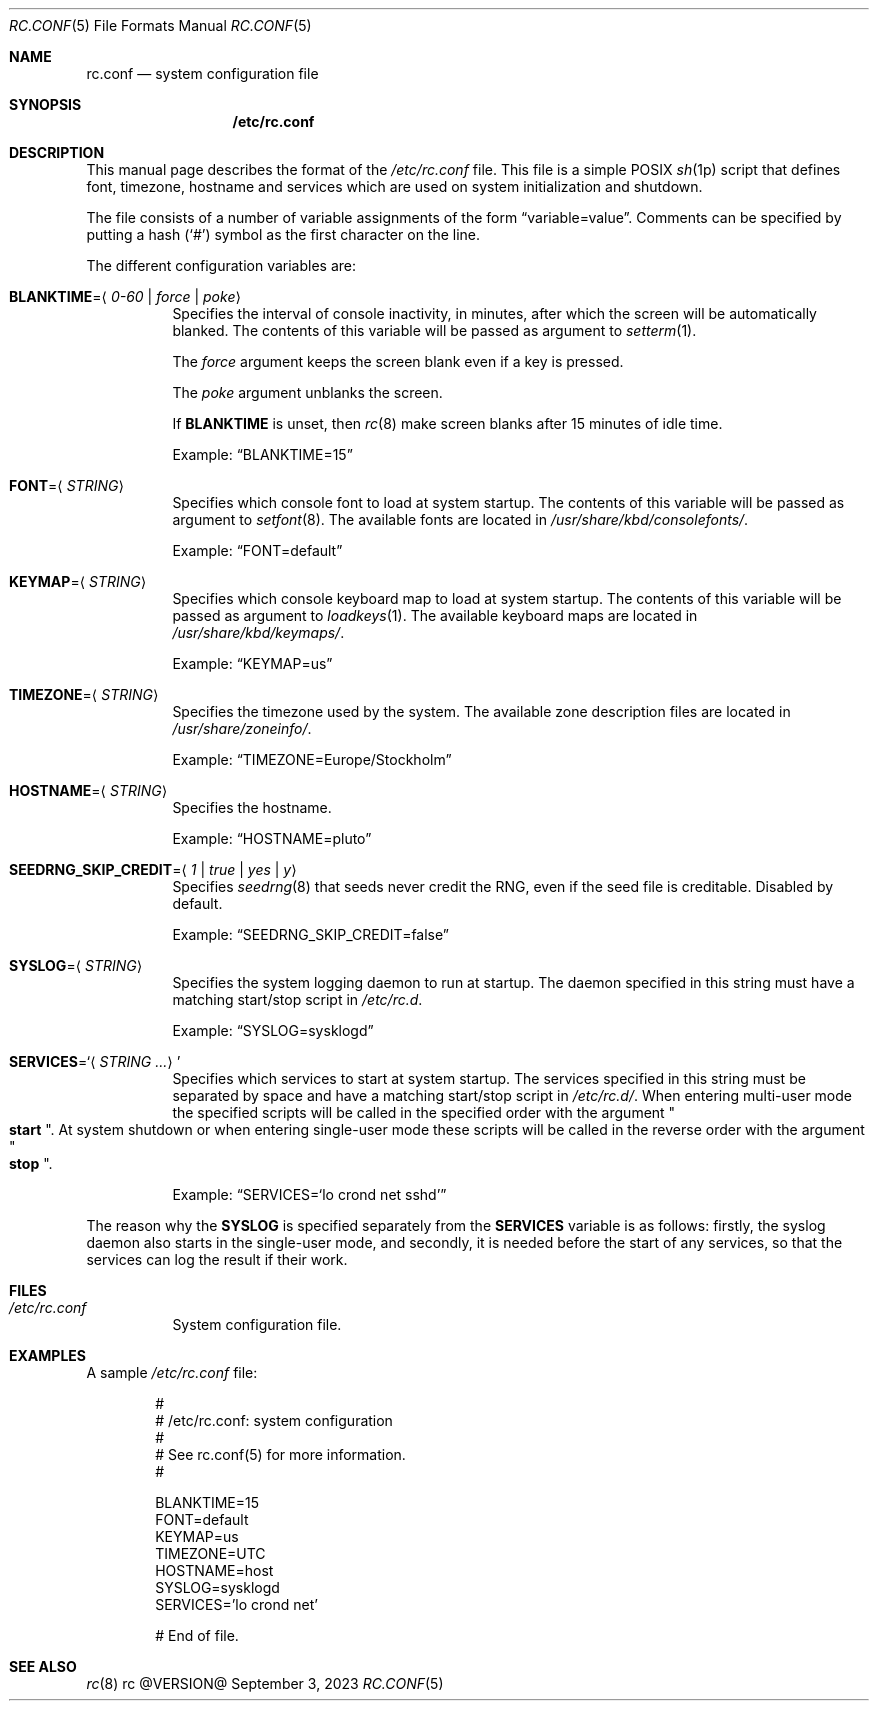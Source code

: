 .\" rc.conf(5) manual page
.\" See COPYING and COPYRIGHT files for corresponding information.
.Dd September 3, 2023
.Dt RC.CONF 5
.Os rc @VERSION@
.Sh NAME
.Nm rc.conf
.Nd system configuration file
.Sh SYNOPSIS
.Nm /etc/rc.conf
.Sh DESCRIPTION
This manual page describes the format of the
.Pa /etc/rc.conf
file.
This file is a simple POSIX
.Xr sh 1p
script that defines font, timezone, hostname and services which are
used on system initialization and shutdown.
.Pp
The file consists of a number of variable assignments of the form
.Dq variable=value .
Comments can be specified by putting a hash
.Pf ( Ql # )
symbol as the first character on the line.
.Pp
The different configuration variables are:
.Bl -tag -width Ds
.It Sy BLANKTIME Ns = Ns Aq Ar 0-60 | force | poke
Specifies the interval of console inactivity, in minutes, after which
the screen will be automatically blanked.
The contents of this variable will be passed as argument to
.Xr setterm 1 .
.Pp
The
.Ar force
argument keeps the screen blank even if a key is pressed.
.Pp
The
.Ar poke
argument unblanks the screen.
.Pp
If
.Sy BLANKTIME
is unset, then
.Xr rc 8
make screen blanks after 15 minutes of idle time.
.Pp
Example:
.Dq BLANKTIME=15
.It Sy FONT Ns = Ns Aq Ar STRING
Specifies which console font to load at system startup.
The contents of this variable will be passed as argument to
.Xr setfont 8 .
The available fonts are located in
.Pa /usr/share/kbd/consolefonts/ .
.Pp
Example:
.Dq FONT=default
.It Sy KEYMAP Ns = Ns Aq Ar STRING
Specifies which console keyboard map to load at system startup.
The contents of this variable will be passed as argument to
.Xr loadkeys 1 .
The available keyboard maps are located in
.Pa /usr/share/kbd/keymaps/ .
.Pp
Example:
.Dq KEYMAP=us
.It Sy TIMEZONE Ns = Ns Aq Ar STRING
Specifies the timezone used by the system.
The available zone description files are located in
.Pa /usr/share/zoneinfo/ .
.Pp
Example:
.Dq TIMEZONE=Europe/Stockholm
.It Sy HOSTNAME Ns = Ns Aq Ar STRING
Specifies the hostname.
.Pp
Example:
.Dq HOSTNAME=pluto
.It Sy SEEDRNG_SKIP_CREDIT Ns = Ns Aq Ar 1 | true | yes | y
Specifies
.Xr seedrng 8
that seeds never credit the RNG, even if the seed file is creditable.
Disabled by default.
.Pp
Example:
.Dq SEEDRNG_SKIP_CREDIT=false
.It Sy SYSLOG Ns = Ns Aq Ar STRING
Specifies the system logging daemon to run at startup.
The daemon specified in this string must have a matching start/stop
script in
.Pa /etc/rc.d .
.Pp
Example:
.Dq SYSLOG=sysklogd
.It Sy SERVICES Ns = Ns Ql Aq Ar STRING ...
Specifies which services to start at system startup.
The services specified in this string must be separated by space and
have a matching start/stop script in
.Pa /etc/rc.d/ .
When entering multi-user mode the specified scripts will be called in
the specified order with the argument
.Qo Li start Qc .
At system shutdown or when entering single-user mode these scripts will
be called in the reverse order with the argument
.Qo Li stop Qc .
.Pp
Example:
.Dq SERVICES Ns = Ns Ql lo crond net sshd
.El
.Pp
The reason why the
.Sy SYSLOG
is specified separately from the
.Sy SERVICES
variable is as follows: firstly, the syslog daemon also starts in the
single-user mode, and secondly, it is needed before the start of any
services, so that the services can log the result if their work.
.Sh FILES
.Bl -tag -width Ds
.It Pa /etc/rc.conf
System configuration file.
.El
.Sh EXAMPLES
A sample
.Pa /etc/rc.conf
file:
.Bd -literal -offset indent
#
# /etc/rc.conf: system configuration
#
# See rc.conf(5) for more information.
#

BLANKTIME=15
FONT=default
KEYMAP=us
TIMEZONE=UTC
HOSTNAME=host
SYSLOG=sysklogd
SERVICES='lo crond net'

# End of file.
.Ed
.Sh SEE ALSO
.Xr rc 8
.\" vim: cc=72 tw=70
.\" End of file.
